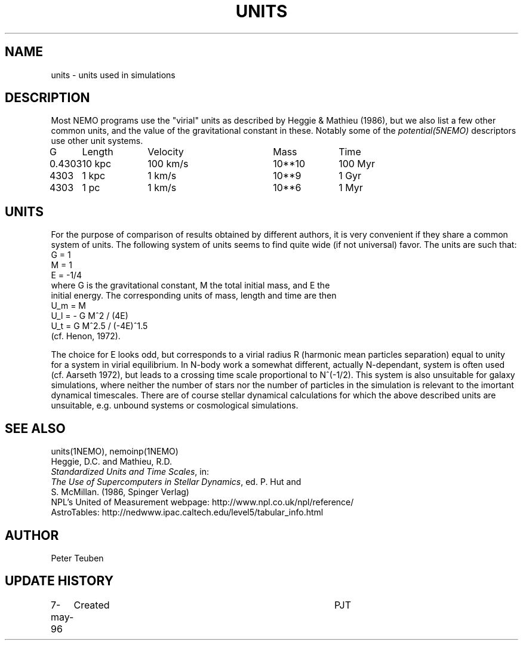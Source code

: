 .TH UNITS 5NEMO "26 July 2002"
.SH NAME
units \- units used in simulations
.SH DESCRIPTION
Most NEMO programs use the "virial" units as described by
Heggie & Mathieu (1986), but we also list a few other common
units, and the value of the gravitational constant in these.
Notably some of the \fIpotential(5NEMO)\fP descriptors use
other unit systems.
.nf
.ta +1i +1i +1i +1i +1i
G	Length	Velocity       	Mass	Time

0.4303	10 kpc	100 km/s       	10**10 	100 Myr
4303	1 kpc	1 km/s      	10**9	1 Gyr
4303	1 pc	1 km/s      	10**6	1 Myr
.fi
.SH UNITS
For the purpose of comparison of results obtained by different authors,
it is very convenient if they share a common system of units. The following
system of units seems to find quite wide (if not universal) favor. The units
are such that:
.nf
            G = 1
            M = 1
            E = -1/4
where G is the gravitational constant, M the total initial mass, and E the
initial energy. The corresponding units of mass, length and time are then
            U_m = M
            U_l = - G M^2 / (4E)
            U_t = G M^2.5 / (-4E)^1.5
(cf. Henon, 1972).

.fi
The choice for E looks odd, but corresponds to a virial radius R (harmonic
mean particles separation) equal to unity for a system in virial equilibrium.
In N-body work a somewhat different, actually N-dependant, system is often
used (cf. Aarseth 1972), but leads to a crossing time scale proportional
to N^(-1/2). This system is also unsuitable for galaxy simulations, where 
neither the number of stars nor the number of particles in the simulation
is relevant to the imortant dynamical timescales. There are of course
stellar dynamical calculations for which the above described units are
unsuitable, e.g. unbound systems or cosmological simulations.
.SH "SEE ALSO"
units(1NEMO), nemoinp(1NEMO)
.nf
Heggie, D.C. and Mathieu, R.D. 
\fIStandardized Units and Time Scales\fP, in:
\fIThe Use of Supercomputers in Stellar Dynamics\fP, ed. P. Hut and
S. McMillan. (1986, Spinger Verlag)
.fi
NPL's United of Measurement webpage: http://www.npl.co.uk/npl/reference/
.fi
AstroTables: http://nedwww.ipac.caltech.edu/level5/tabular_info.html
.SH AUTHOR
Peter Teuben
.SH "UPDATE HISTORY"
.nf
.ta +1.0i +4.0i
7-may-96	Created  	PJT
.fi
